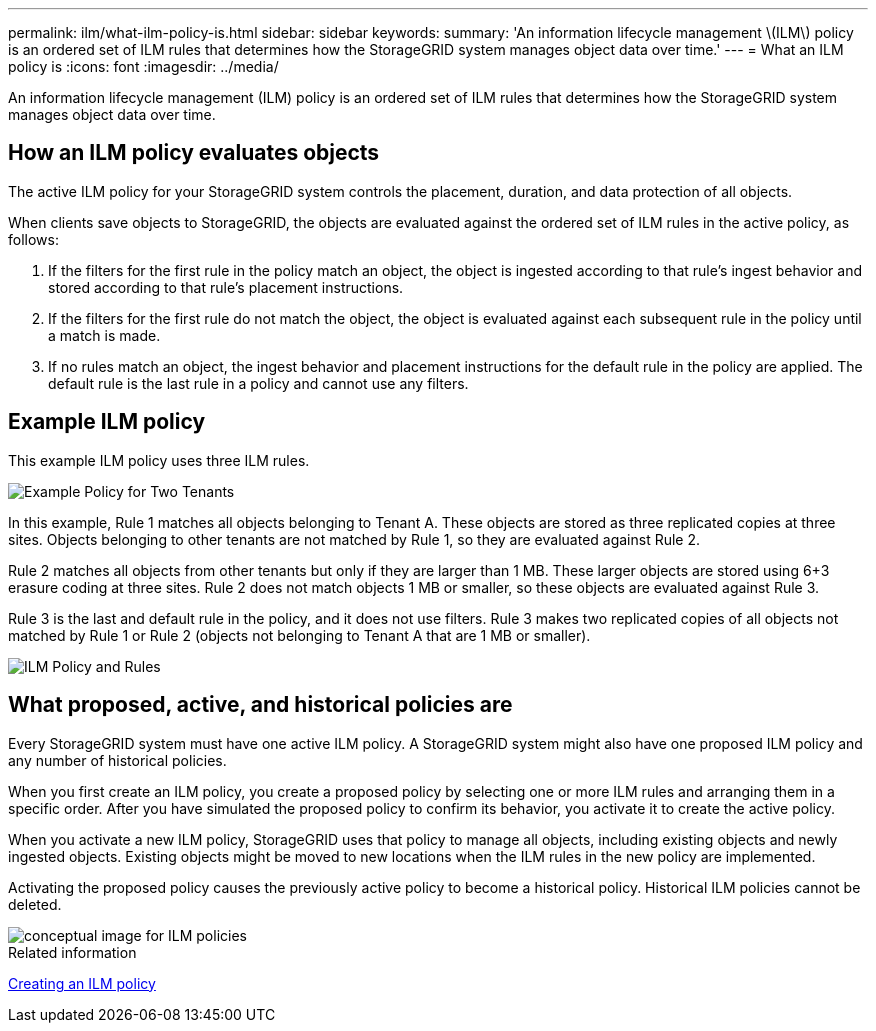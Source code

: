 ---
permalink: ilm/what-ilm-policy-is.html
sidebar: sidebar
keywords: 
summary: 'An information lifecycle management \(ILM\) policy is an ordered set of ILM rules that determines how the StorageGRID system manages object data over time.'
---
= What an ILM policy is
:icons: font
:imagesdir: ../media/

[.lead]
An information lifecycle management (ILM) policy is an ordered set of ILM rules that determines how the StorageGRID system manages object data over time.

== How an ILM policy evaluates objects

The active ILM policy for your StorageGRID system controls the placement, duration, and data protection of all objects.

When clients save objects to StorageGRID, the objects are evaluated against the ordered set of ILM rules in the active policy, as follows:

. If the filters for the first rule in the policy match an object, the object is ingested according to that rule's ingest behavior and stored according to that rule's placement instructions.
. If the filters for the first rule do not match the object, the object is evaluated against each subsequent rule in the policy until a match is made.
. If no rules match an object, the ingest behavior and placement instructions for the default rule in the policy are applied. The default rule is the last rule in a policy and cannot use any filters.

== Example ILM policy

This example ILM policy uses three ILM rules.

image::../media/policy_for_two_tenants.png[Example Policy for Two Tenants]

In this example, Rule 1 matches all objects belonging to Tenant A. These objects are stored as three replicated copies at three sites. Objects belonging to other tenants are not matched by Rule 1, so they are evaluated against Rule 2.

Rule 2 matches all objects from other tenants but only if they are larger than 1 MB. These larger objects are stored using 6+3 erasure coding at three sites. Rule 2 does not match objects 1 MB or smaller, so these objects are evaluated against Rule 3.

Rule 3 is the last and default rule in the policy, and it does not use filters. Rule 3 makes two replicated copies of all objects not matched by Rule 1 or Rule 2 (objects not belonging to Tenant A that are 1 MB or smaller).

image::../media/ilm_policy_and_rules.png[ILM Policy and Rules]

== What proposed, active, and historical policies are

Every StorageGRID system must have one active ILM policy. A StorageGRID system might also have one proposed ILM policy and any number of historical policies.

When you first create an ILM policy, you create a proposed policy by selecting one or more ILM rules and arranging them in a specific order. After you have simulated the proposed policy to confirm its behavior, you activate it to create the active policy.

When you activate a new ILM policy, StorageGRID uses that policy to manage all objects, including existing objects and newly ingested objects. Existing objects might be moved to new locations when the ILM rules in the new policy are implemented.

Activating the proposed policy causes the previously active policy to become a historical policy. Historical ILM policies cannot be deleted.

image::../media/ilm_policies_proposed_active_historical.png[conceptual image for ILM policies]

.Related information

xref:creating-ilm-policy.adoc[Creating an ILM policy]
